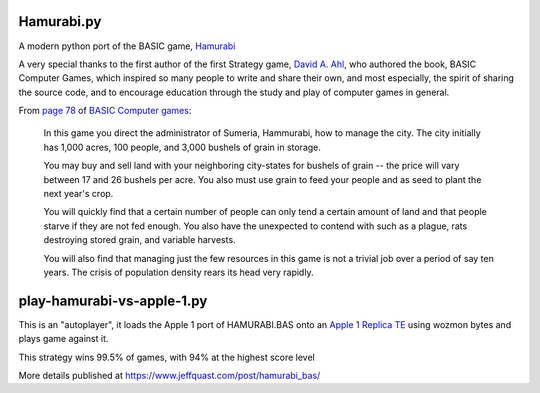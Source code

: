 Hamurabi.py
===========

A modern python port of the BASIC game, `Hamurabi
<https://en.wikipedia.org/wiki/Hamurabi_(video_game)>`_

A very special thanks to the first author of the first Strategy game, `David A.
Ahl <https://en.wikipedia.org/wiki/David_H._Ahl>`_, who authored the book, BASIC
Computer Games, which inspired so many people to write and share their own, and
most especially, the spirit of sharing the source code, and to encourage
education through the study and play of computer games in general.

From `page 78 <https://www.atariarchives.org/basicgames/showpage.php?page=78>`_
of `BASIC Computer games <https://en.wikipedia.org/wiki/BASIC_Computer_Games>`_:

  In this game you direct the administrator of Sumeria, Hammurabi, how to
  manage the city. The city initially has 1,000 acres, 100 people, and 3,000
  bushels of grain in storage.

  You may buy and sell land with your neighboring city-states for bushels of
  grain -- the price will vary between 17 and 26 bushels per acre. You also
  must use grain to feed your people and as seed to plant the next year's
  crop.

  You will quickly find that a certain number of people can only tend a certain
  amount of land and that people starve if they are not fed enough. You also
  have the unexpected to contend with such as a plague, rats destroying stored
  grain, and variable harvests.

  You will also find that managing just the few resources in this game is not a
  trivial job over a period of say ten years. The crisis of population density
  rears its head very rapidly.

play-hamurabi-vs-apple-1.py
===========================

This is an "autoplayer", it loads the Apple 1 port of HAMURABI.BAS onto an
`Apple 1 Replica TE <https://en.wikipedia.org/wiki/Replica_1#Third_edition>`_
using wozmon bytes and plays game against it.

This strategy wins 99.5% of games, with 94% at the highest score level

More details published at https://www.jeffquast.com/post/hamurabi_bas/

